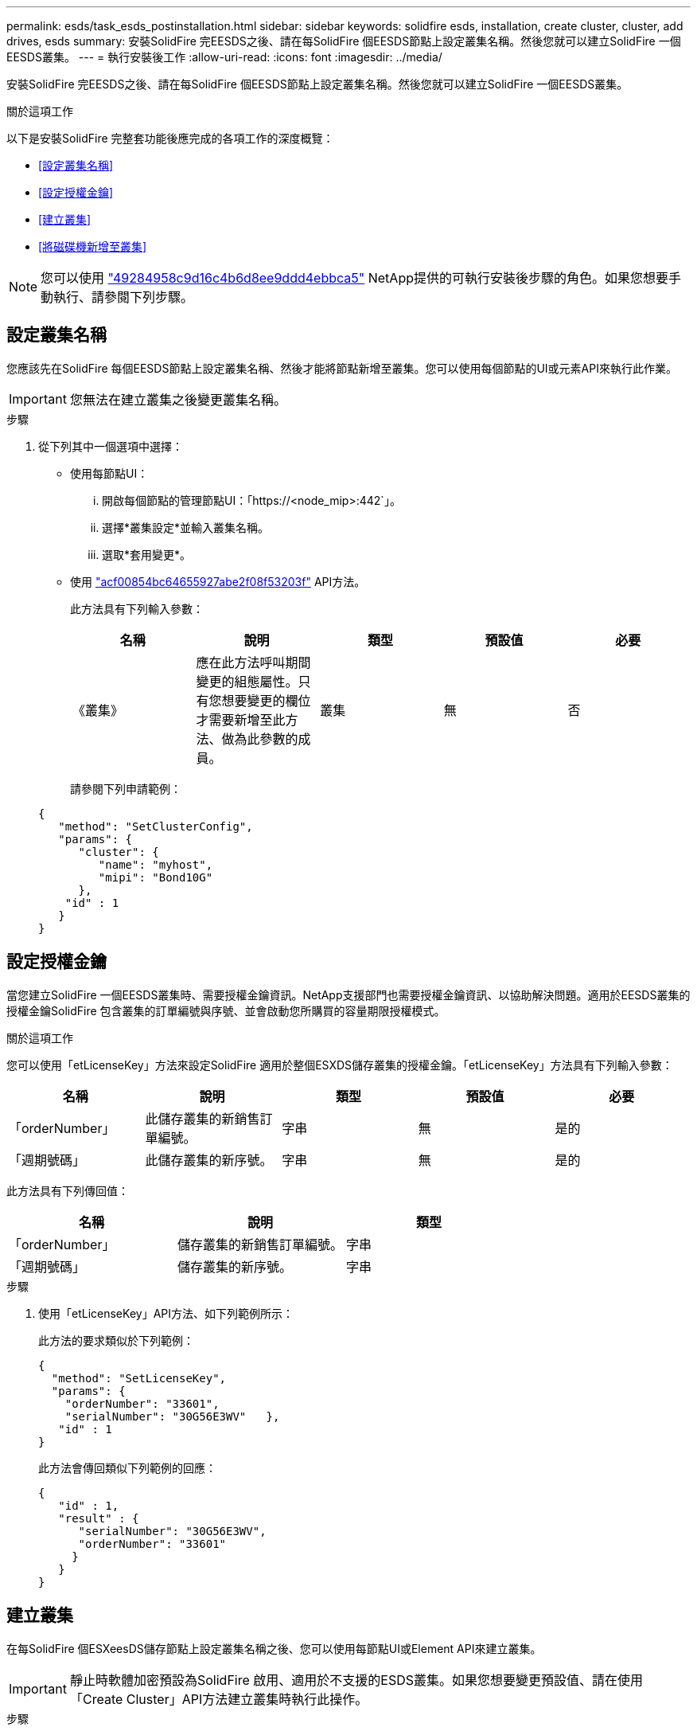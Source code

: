 ---
permalink: esds/task_esds_postinstallation.html 
sidebar: sidebar 
keywords: solidfire esds, installation, create cluster, cluster, add drives, esds 
summary: 安裝SolidFire 完EESDS之後、請在每SolidFire 個EESDS節點上設定叢集名稱。然後您就可以建立SolidFire 一個EESDS叢集。 
---
= 執行安裝後工作
:allow-uri-read: 
:icons: font
:imagesdir: ../media/


[role="lead"]
安裝SolidFire 完EESDS之後、請在每SolidFire 個EESDS節點上設定叢集名稱。然後您就可以建立SolidFire 一個EESDS叢集。

.關於這項工作
以下是安裝SolidFire 完整套功能後應完成的各項工作的深度概覽：

* <<設定叢集名稱>>
* <<設定授權金鑰>>
* <<建立叢集>>
* <<將磁碟機新增至叢集>>



NOTE: 您可以使用 link:https://github.com/NetApp-Automation/nar_solidfire_cluster_config["49284958c9d16c4b6d8ee9ddd4ebbca5"^] NetApp提供的可執行安裝後步驟的角色。如果您想要手動執行、請參閱下列步驟。



== 設定叢集名稱

您應該先在SolidFire 每個EESDS節點上設定叢集名稱、然後才能將節點新增至叢集。您可以使用每個節點的UI或元素API來執行此作業。


IMPORTANT: 您無法在建立叢集之後變更叢集名稱。

.步驟
. 從下列其中一個選項中選擇：
+
** 使用每節點UI：
+
... 開啟每個節點的管理節點UI：「https://<node_mip>:442`」。
... 選擇*叢集設定*並輸入叢集名稱。
... 選取*套用變更*。


** 使用 link:../api/reference_element_api_setclusterconfig.html["acf00854bc64655927abe2f08f53203f"^] API方法。
+
此方法具有下列輸入參數：

+
[cols="5*"]
|===
| 名稱 | 說明 | 類型 | 預設值 | 必要 


 a| 
《叢集》
 a| 
應在此方法呼叫期間變更的組態屬性。只有您想要變更的欄位才需要新增至此方法、做為此參數的成員。
 a| 
叢集
 a| 
無
 a| 
否

|===
+
請參閱下列申請範例：

+
[listing]
----
{
   "method": "SetClusterConfig",
   "params": {
      "cluster": {
         "name": "myhost",
         "mipi": "Bond10G"
      },
    "id" : 1
   }
}
----






== 設定授權金鑰

當您建立SolidFire 一個EESDS叢集時、需要授權金鑰資訊。NetApp支援部門也需要授權金鑰資訊、以協助解決問題。適用於EESDS叢集的授權金鑰SolidFire 包含叢集的訂單編號與序號、並會啟動您所購買的容量期限授權模式。

.關於這項工作
您可以使用「etLicenseKey」方法來設定SolidFire 適用於整個ESXDS儲存叢集的授權金鑰。「etLicenseKey」方法具有下列輸入參數：

[cols="5*"]
|===
| 名稱 | 說明 | 類型 | 預設值 | 必要 


 a| 
「orderNumber」
 a| 
此儲存叢集的新銷售訂單編號。
 a| 
字串
 a| 
無
 a| 
是的



 a| 
「週期號碼」
 a| 
此儲存叢集的新序號。
 a| 
字串
 a| 
無
 a| 
是的

|===
此方法具有下列傳回值：

[cols="3*"]
|===
| 名稱 | 說明 | 類型 


 a| 
「orderNumber」
 a| 
儲存叢集的新銷售訂單編號。
 a| 
字串



 a| 
「週期號碼」
 a| 
儲存叢集的新序號。
 a| 
字串

|===
.步驟
. 使用「etLicenseKey」API方法、如下列範例所示：
+
此方法的要求類似於下列範例：

+
[listing]
----
{
  "method": "SetLicenseKey",
  "params": {
    "orderNumber": "33601",
    "serialNumber": "30G56E3WV"   },
   "id" : 1
}
----
+
此方法會傳回類似下列範例的回應：

+
[listing]
----
{
   "id" : 1,
   "result" : {
      "serialNumber": "30G56E3WV",
      "orderNumber": "33601"
     }
   }
}
----




== 建立叢集

在每SolidFire 個ESXeesDS儲存節點上設定叢集名稱之後、您可以使用每節點UI或Element API來建立叢集。


IMPORTANT: 靜止時軟體加密預設為SolidFire 啟用、適用於不支援的ESDS叢集。如果您想要變更預設值、請在使用「Create Cluster」API方法建立叢集時執行此操作。

.步驟
. 從下列其中一個選項中選擇：
+
** 使用每節點UI：
+
... 開啟每個節點的管理節點UI：「https://<node_mip>:442*`」。
... 從左側導覽中選取*建立叢集*。
... 選取節點的核取方塊。將顯示「SFC100」的「ESXESDS」節點。SolidFire
... 輸入下列資訊：使用者名稱、密碼、管理虛擬IP（MVIP）位址、儲存虛擬IP（SVIP）位址、軟體訂單編號及序號。
+

NOTE: 建立叢集後、您無法變更MVIP和SVIP位址。不支援將相同的IP位址用於MVIP和SVIP。

+

NOTE: 您無法變更初始叢集管理員使用者名稱。

+

IMPORTANT: 如果您未指定訂單編號和序號、建立叢集作業將會失敗。

+
image::../media/esds_create_cluster.png[顯示每個節點的UI畫面。]

... 確認您已閱讀NetApp終端使用者授權合約。
... 選取*建立叢集*。
... 若要驗證是否已建立叢集、請登入叢集：「http://mvip_ip`」。
... 驗證叢集名稱、SVIP、MVIP、節點數和元素版本是否正確。


** 使用 link:../api/reference_element_api_createcluster.html["「建立叢集」"^] API方法。
+
此方法具有下列輸入參數：

+
[cols="5*"]
|===
| 名稱 | 說明 | 類型 | 預設值 | 必要 


 a| 
《接受書》
 a| 
建立此叢集時、請表示您接受終端使用者授權合約。若要接受EULA、請將此參數設為true。
 a| 
布林值
 a| 
無
 a| 
是的



 a| 
屬性
 a| 
Json物件格式的名稱-值配對清單。
 a| 
Json物件
 a| 
無
 a| 
否



 a| 
「enableSoftwareEncryptionAtRest」
 a| 
啟用此參數以在靜止時使用軟體加密。預設為true（在SolidFire 不實ESDS叢集上）。在所有其他叢集上預設為假。
 a| 
布林值
 a| 
是的
 a| 
否



 a| 
《VIP》
 a| 
管理網路上叢集的浮動（虛擬）IP位址。
 a| 
字串
 a| 
無
 a| 
是的



 a| 
節點
 a| 
組成叢集的初始節點集之CI/SIP位址。此節點的IP必須在清單中。
 a| 
字串陣列
 a| 
無
 a| 
是的



 a| 
「orderNumber」
 a| 
英數字元銷售訂單編號。在不必要的SolidFire 基礎上。
 a| 
字串
 a| 
無
 a| 
否（硬體型平台）是（軟體型平台）



 a| 
密碼
 a| 
叢集管理帳戶的初始密碼。
 a| 
字串
 a| 
無
 a| 
是的



 a| 
「週期號碼」
 a| 
九位數英數字元序號。在不必要的SolidFire 基礎上。
 a| 
字串
 a| 
無
 a| 
否（硬體型平台）是（軟體型平台）



 a| 
《VIP》
 a| 
儲存設備（iSCSI）網路上叢集的浮動（虛擬）IP位址。
 a| 
字串
 a| 
無
 a| 
是的



 a| 
《使用者名稱》
 a| 
叢集管理員的使用者名稱。
 a| 
字串
 a| 
無
 a| 
是的

|===
+
請參閱下列申請範例：

+
[listing]
----
{
  "method": "CreateCluster",
  "params": {
    "acceptEula": true,
    "mvip": "10.0.3.1",
    "svip": "10.0.4.1",
    "repCount": 2,
    "username": "Admin1",
    "password": "9R7ka4rEPa2uREtE",
    "attributes": {
      "clusteraccountnumber": "axdf323456"
    },
    "nodes": [
      "10.0.2.1",
      "10.0.2.2",
      "10.0.2.3",
      "10.0.2.4"
    ]
  },
  "id": 1
}
----




如需此方法的詳細資訊、請參閱 link:api/reference_element_api_createcluster.html["「建立叢集」"^]。



== 將磁碟機新增至叢集

您應該將磁碟機新增至SolidFire 您的EESDS叢集、以便它們能夠參與叢集。您可以使用元素UI或API來執行此作業。

.步驟
. 從下列其中一個選項中選擇：
+
** 使用元素UI：
+
... 從Element UI中、選取*叢集*>*磁碟機*。
... 選取*可用*以檢視可用磁碟機的清單。
... 若要新增個別磁碟機、請選取您要新增磁碟機的*「Actions」（動作）*圖示、然後選取*「Add*」（新增*）。
... 若要新增多個磁碟機、請選取要新增磁碟機的核取方塊、選取*大量動作*、然後選取*新增*。
... 確認已新增磁碟機、而且叢集容量符合預期。


** 使用 https://docs.netapp.com/us-en/element-software/docs/api/reference_element_api_adddrives.html["775ca0ad68fdedd2fe06eeb23598d120"^] API方法。
+
此方法具有下列輸入參數：

+
[cols="5*"]
|===
| 名稱 | 說明 | 類型 | 預設值 | 必要 


 a| 
《發展》
 a| 
每個要新增至叢集之磁碟機的相關資訊。可能值：

*** DriveID：要新增的磁碟機ID（整數）。
*** 類型：要新增的磁碟機類型（字串）。有效值為「slice」、「block」或「volume」。如果省略、系統會指派正確的類型。

 a| 
Json物件陣列
 a| 
無
 a| 
是（類型為選用）

|===
+
以下是申請範例：

+
[listing]
----
{
  "id": 1,
  "method": "AddDrives",
  "params": {
    "drives": [
      {
        "driveID": 1,
        "type": "slice"
      },
      {
        "driveID": 2,
        "type": "block"
      },
      {
        "driveID": 3,
        "type": "block"
      }
    ]
  }
}
----




如需此API方法的詳細資訊、請參閱 link:../api/reference_element_api_adddrives.html["775ca0ad68fdedd2fe06eeb23598d120"^]。



== 如需詳細資訊、請參閱

* https://www.netapp.com/data-storage/solidfire/documentation/["NetApp SolidFire 資源頁面"^]
* https://docs.netapp.com/sfe-122/topic/com.netapp.ndc.sfe-vers/GUID-B1944B0E-B335-4E0B-B9F1-E960BF32AE56.html["先前版本的NetApp SolidFire 產品及元素產品文件"^]

